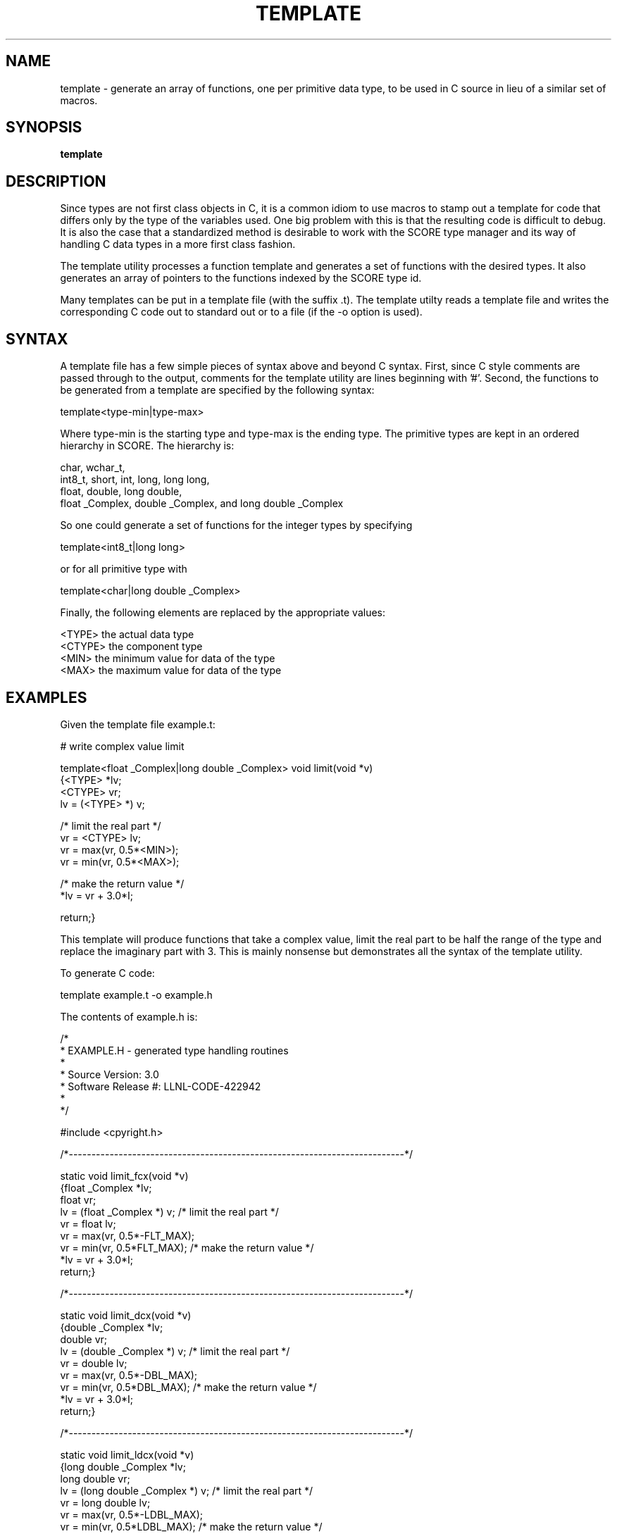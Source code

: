 .\"
.\" Source Version: 3.0
.\" Software Release #: LLNL-CODE-422942
.\"
.\" include cpyright.h
.\"

.TH TEMPLATE 1 "12 December 2010"
.SH NAME
template \- generate an array of functions, one per primitive data type,
to be used in C source in lieu of a similar set of macros.
.SH SYNOPSIS
.B template
.SH DESCRIPTION
Since types are not first class objects in C, it is a common idiom
to use macros to stamp out a template for code that differs only by
the type of the variables used.  One big problem with this is that
the resulting code is difficult to debug.  It is also the case that
a standardized method is desirable to work with the SCORE type
manager and its way of handling C data types in a more first class
fashion.

The template utility processes a function template and generates
a set of functions with the desired types.  It also generates an
array of pointers to the functions indexed by the SCORE type id.

Many templates can be put in a template file (with the suffix .t).
The template utilty reads a template file and writes the corresponding
C code out to standard out or to a file (if the -o option is used).

.SH SYNTAX
A template file has a few simple pieces of syntax above and beyond
C syntax.  First, since C style comments are passed through to the
output, comments for the template utility are lines beginning with '#'.
Second, the functions to be generated from a template are specified
by the following syntax:

template<type-min|type-max>

Where type-min is the starting type and type-max is the ending type.
The primitive types are kept in an ordered hierarchy in SCORE.  The
hierarchy is:

  char, wchar_t,
  int8_t, short, int, long, long long,
  float, double, long double,
  float _Complex, double _Complex, and long double _Complex

So one could generate a set of functions for the integer types
by specifying

template<int8_t|long long>

or for all primitive type with

template<char|long double _Complex>

Finally, the following elements are replaced by the appropriate
values:

  <TYPE>    the actual data type
  <CTYPE>   the component type
  <MIN>     the minimum value for data of the type
  <MAX>     the maximum value for data of the type

.SH EXAMPLES

Given the template file example.t:

# write complex value limit 

template<float _Complex|long double _Complex>
void limit(void *v)
   {<TYPE> *lv;
    <CTYPE> vr;
    lv = (<TYPE> *) v;

/* limit the real part */
    vr = <CTYPE> lv;
    vr = max(vr, 0.5*<MIN>);
    vr = min(vr, 0.5*<MAX>);

/* make the return value */
    *lv = vr + 3.0*I;

    return;}

This template will produce functions that take a complex value,
limit the real part to be half the range of the type and replace
the imaginary part with 3.  This is mainly nonsense but demonstrates
all the syntax of the template utility.

To generate C code:

   template example.t -o example.h

The contents of example.h is:

/*
 * EXAMPLE.H - generated type handling routines
 *
 * Source Version: 3.0
 * Software Release #: LLNL-CODE-422942
 *
 */
 
#include <cpyright.h>
 
/*--------------------------------------------------------------------------*/

static void limit_fcx(void *v)
   {float _Complex *lv;
    float vr;
    lv = (float _Complex *) v;
/* limit the real part */
    vr = float lv;
    vr = max(vr, 0.5*-FLT_MAX);
    vr = min(vr, 0.5*FLT_MAX);
/* make the return value */
    *lv = vr + 3.0*I;
    return;}

/*--------------------------------------------------------------------------*/

static void limit_dcx(void *v)
   {double _Complex *lv;
    double vr;
    lv = (double _Complex *) v;
/* limit the real part */
    vr = double lv;
    vr = max(vr, 0.5*-DBL_MAX);
    vr = min(vr, 0.5*DBL_MAX);
/* make the return value */
    *lv = vr + 3.0*I;
    return;}

/*--------------------------------------------------------------------------*/

static void limit_ldcx(void *v)
   {long double _Complex *lv;
    long double vr;
    lv = (long double _Complex *) v;
/* limit the real part */
    vr = long double lv;
    vr = max(vr, 0.5*-LDBL_MAX);
    vr = min(vr, 0.5*LDBL_MAX);
/* make the return value */
    *lv = vr + 3.0*I;
    return;}

/*--------------------------------------------------------------------------*/

typedef void (*PFlimit)(void *v);

static PFlimit
 limit_fnc[] = {
                NULL,
                NULL,
                NULL,
                NULL,
                NULL,
                NULL,
                NULL,
                NULL,
                NULL,
                NULL,
                NULL,
                NULL,
                NULL,
                limit_fcx,
                limit_dcx,
                limit_ldcx,
                NULL,
                NULL,
                NULL,
                NULL
};

You might use this in the following C code:

#include "example.h"

void limit(int id, void *v)
   {

    if (SC_is_type_prim(id) == TRUE)
       {if (limit_fnc[id] != NULL)
	   limit_fnc[id](v);};

    return;}

The variable ID is the SCORE type id for the variable V.
SC_is_type_prim checks that ID is in the correct range of
known primitive types.  Note that if ID indicates an integer
type, nothing will be done with V.

.SH FILES

None.

.SH BUGS
.TP 
.B None known.

